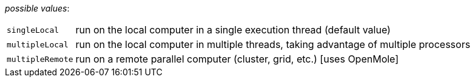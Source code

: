 // 3Worlds documentation for property experiment.DeploymentType
// CAUTION: generated code - do not modify
// generated by CentralResourceGenerator on Mon Sep 13 11:34:34 AEST 2021

_possible values_:

[horizontal]
`singleLocal`:: run on the local computer in a single execution thread (default value)
`multipleLocal`:: run on the local computer in multiple threads, taking advantage of multiple processors
`multipleRemote`:: run on a remote parallel computer (cluster, grid, etc.) [uses OpenMole]

